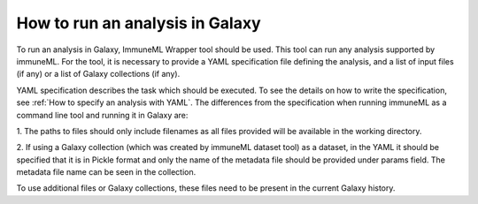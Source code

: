 How to run an analysis in Galaxy
================================

To run an analysis in Galaxy, ImmuneML Wrapper tool should be used. This tool can run
any analysis supported by immuneML. For the tool, it is necessary to provide a YAML
specification file defining the analysis, and a list of input files (if any) or a
list of Galaxy collections (if any).

YAML specification describes the task which should be executed. To see the details on how
to write the specification, see :ref:`How to specify an analysis with YAML`. The differences from the specification when running
immuneML as a command line tool and running it in Galaxy are:

1. The paths to files should only include filenames as all files provided will be
available in the working directory.

2. If using a Galaxy collection (which was created by immuneML dataset tool) as a dataset,
in the YAML it should be specified that it is in Pickle format and only the name of the
metadata file should be provided under params field. The metadata file name can be seen
in the collection.

To use additional files or Galaxy collections, these files need to be present in the current Galaxy history.
